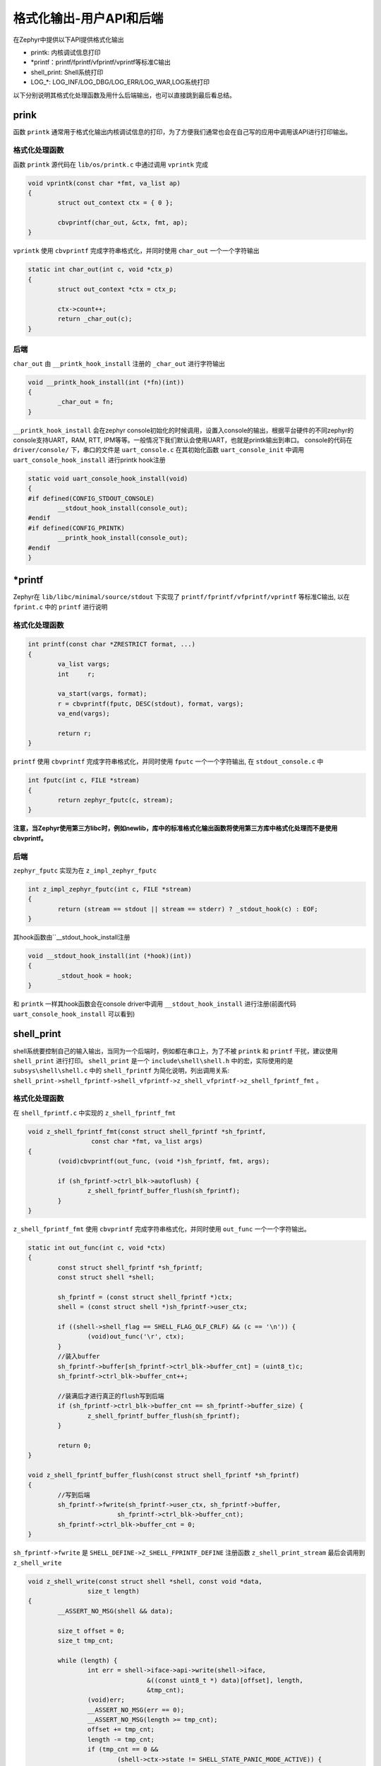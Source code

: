 .. _osservices_formated_output_userapi_backend:

格式化输出-用户API和后端
###############################


在Zephyr中提供以下API提供格式化输出

* printk: 内核调试信息打印
* \*printf：printf/fprintf/vfprintf/vprintf等标准C输出
* shell_print: Shell系统打印
* LOG\_\*: LOG_INF/LOG_DBG/LOG_ERR/LOG_WAR,LOG系统打印


以下分别说明其格式化处理函数及用什么后端输出，也可以直接跳到最后看总结。

prink
======

函数 ``printk`` 通常用于格式化输出内核调试信息的打印，为了方便我们通常也会在自己写的应用中调用该API进行打印输出。


格式化处理函数
~~~~~~~~~~~~~~~

函数 ``printk`` 源代码在 ``lib/os/printk.c`` 中通过调用 ``vprintk`` 完成

.. code:: c

	void vprintk(const char *fmt, va_list ap)
	{
		struct out_context ctx = { 0 };

		cbvprintf(char_out, &ctx, fmt, ap);
	}


\ ``vprintk`` 使用 ``cbvprintf`` 完成字符串格式化，并同时使用 ``char_out`` 一个一个字符输出

.. code:: c

	static int char_out(int c, void *ctx_p)
	{
		struct out_context *ctx = ctx_p;

		ctx->count++;
		return _char_out(c);
	}


后端
~~~~~

\ ``char_out`` 由 ``__printk_hook_install`` 注册的 ``_char_out`` 进行字符输出

.. code:: c

	void __printk_hook_install(int (*fn)(int))
	{
		_char_out = fn;
	}


\ ``__printk_hook_install`` 会在zephyr console初始化的时候调用，设置入console的输出，根据平台硬件的不同zephyr的console支持UART，RAM, RTT, IPM等等。一般情况下我们默认会使用UART，也就是printk输出到串口。
console的代码在 ``driver/console/`` 下，串口的文件是 ``uart_console.c`` 在其初始化函数 ``uart_console_init`` 中调用 ``uart_console_hook_install`` 进行printk hook注册

.. code:: c

	static void uart_console_hook_install(void)
	{
	#if defined(CONFIG_STDOUT_CONSOLE)
		__stdout_hook_install(console_out);
	#endif
	#if defined(CONFIG_PRINTK)
		__printk_hook_install(console_out);
	#endif
	}


\*printf
=========

Zephyr在 ``lib/libc/minimal/source/stdout`` 下实现了 ``printf/fprintf/vfprintf/vprintf`` 等标准C输出, 以在 ``fprint.c`` 中的 ``printf`` 进行说明

格式化处理函数
~~~~~~~~~~~~~~~

.. code:: c

	int printf(const char *ZRESTRICT format, ...)
	{
		va_list vargs;
		int     r;

		va_start(vargs, format);
		r = cbvprintf(fputc, DESC(stdout), format, vargs);
		va_end(vargs);

		return r;
	}


\ ``printf`` 使用 ``cbvprintf`` 完成字符串格式化，并同时使用 ``fputc`` 一个一个字符输出, 在 ``stdout_console.c`` 中

.. code:: c

	int fputc(int c, FILE *stream)
	{
		return zephyr_fputc(c, stream);
	}


**注意，当Zephyr使用第三方libc时，例如newlib，库中的标准格式化输出函数将使用第三方库中格式化处理而不是使用 cbvprintf。**

后端
~~~~~

\ ``zephyr_fputc`` 实现为在 ``z_impl_zephyr_fputc``

.. code:: c

	int z_impl_zephyr_fputc(int c, FILE *stream)
	{
		return (stream == stdout || stream == stderr) ? _stdout_hook(c) : EOF;
	}

其hook函数由``__stdout_hook_install注册

.. code:: c

	void __stdout_hook_install(int (*hook)(int))
	{
		_stdout_hook = hook;
	}


和 ``printk`` 一样其hook函数会在console driver中调用 ``__stdout_hook_install`` 进行注册(前面代码 ``uart_console_hook_install`` 可以看到)

shell_print
==============

shell系统要控制自己的输入输出，当同为一个后端时，例如都在串口上，为了不被 ``printk`` 和 ``printf`` 干扰，建议使用 ``shell_print`` 进行打印。
\ ``shell_print`` 是一个 ``include\shell\shell.h`` 中的宏，实际使用的是 ``subsys\shell\shell.c`` 中的 ``shell_fprintf`` 为简化说明，列出调用关系:
\ ``shell_print->shell_fprintf->shell_vfprintf->z_shell_vfprintf->z_shell_fprintf_fmt`` 。

格式化处理函数
~~~~~~~~~~~~~~

在 ``shell_fprintf.c`` 中实现的 ``z_shell_fprintf_fmt``

.. code:: c

	void z_shell_fprintf_fmt(const struct shell_fprintf *sh_fprintf,
			 const char *fmt, va_list args)
	{
		(void)cbvprintf(out_func, (void *)sh_fprintf, fmt, args);

		if (sh_fprintf->ctrl_blk->autoflush) {
			z_shell_fprintf_buffer_flush(sh_fprintf);
		}
	}


\ ``z_shell_fprintf_fmt`` 使用 ``cbvprintf`` 完成字符串格式化，并同时使用 ``out_func`` 一个一个字符输出。

.. code:: c

	static int out_func(int c, void *ctx)
	{
		const struct shell_fprintf *sh_fprintf;
		const struct shell *shell;

		sh_fprintf = (const struct shell_fprintf *)ctx;
		shell = (const struct shell *)sh_fprintf->user_ctx;

		if ((shell->shell_flag == SHELL_FLAG_OLF_CRLF) && (c == '\n')) {
			(void)out_func('\r', ctx);
		}
		//装入buffer
		sh_fprintf->buffer[sh_fprintf->ctrl_blk->buffer_cnt] = (uint8_t)c;
		sh_fprintf->ctrl_blk->buffer_cnt++;

		//装满后才进行真正的flush写到后端
		if (sh_fprintf->ctrl_blk->buffer_cnt == sh_fprintf->buffer_size) {
			z_shell_fprintf_buffer_flush(sh_fprintf);
		}

		return 0;
	}

	void z_shell_fprintf_buffer_flush(const struct shell_fprintf *sh_fprintf)
	{
		//写到后端
		sh_fprintf->fwrite(sh_fprintf->user_ctx, sh_fprintf->buffer,
				sh_fprintf->ctrl_blk->buffer_cnt);
		sh_fprintf->ctrl_blk->buffer_cnt = 0;
	}


\ ``sh_fprintf->fwrite`` 是 ``SHELL_DEFINE->Z_SHELL_FPRINTF_DEFINE`` 注册函数 ``z_shell_print_stream`` 最后会调用到 ``z_shell_write``

.. code:: c

	void z_shell_write(const struct shell *shell, const void *data,
			size_t length)
	{
		__ASSERT_NO_MSG(shell && data);

		size_t offset = 0;
		size_t tmp_cnt;

		while (length) {
			int err = shell->iface->api->write(shell->iface,
					&((const uint8_t *) data)[offset], length,
					&tmp_cnt);
			(void)err;
			__ASSERT_NO_MSG(err == 0);
			__ASSERT_NO_MSG(length >= tmp_cnt);
			offset += tmp_cnt;
			length -= tmp_cnt;
			if (tmp_cnt == 0 &&
				(shell->ctx->state != SHELL_STATE_PANIC_MODE_ACTIVE)) {
				shell_pend_on_txdone(shell);
			}
		}


这里的 ``shell->iface->api->write`` 就是shell的后端write

后端
~~~~~~

shell的后端的所有实现都放在 ``subsys/shell/backends`` 下，支持uart, rtt, telnet, dummy，当选择串口作为后端时 ``shell_print`` 将输出到串口，串口后端实现的代码是shell_uart.c

.. code:: c

	const struct shell_transport_api shell_uart_transport_api = {
		.init = init,
		.uninit = uninit,
		.enable = enable,
		.write = write,
		.read = read,
	#ifdef CONFIG_MCUMGR_SMP_SHELL
		.update = update,
	#endif /* CONFIG_MCUMGR_SMP_SHELL */
	};

	static int write(const struct shell_transport *transport,
			const void *data, size_t length, size_t *cnt)
	{
		const struct shell_uart *sh_uart = (struct shell_uart *)transport->ctx;
		const uint8_t *data8 = (const uint8_t *)data;

		//使用串口直接输出
			for (size_t i = 0; i < length; i++) {
				uart_poll_out(sh_uart->ctrl_blk->dev, data8[i]);
			}

			*cnt = length;

			sh_uart->ctrl_blk->handler(SHELL_TRANSPORT_EVT_TX_RDY,
						sh_uart->ctrl_blk->context);


		return 0;
	}


LOG\_\*
=========

\ ``LOG_INF/LOG_DBG/LOG_ERR/LOG_WAR`` 是LOG系统打印，Zephyr提供这些格式化打印接口方便过滤和控制打印。
其调用关系可简化为：
\ ``LOG_\*->Z_LOG->Z_LOG2-Z_LOG_MSG2_CREATE->Z_LOG_MSG2_CREATE2``
\ ``Z_LOG_MSG2_CREATE2`终于会根据配置的不同调用`z_log_msg2_runtime_create`` 或 ``Z_LOG_MSG2_SIMPLE_CREATE`` 或 ``Z_LOG_MSG2_STACK_CREATE``

格式化处理函数
~~~~~~~~~~~~~~

*动态生成*

\ ``z_log_msg2_runtime_create->z_log_msg2_runtime_vcreate->z_impl_z_log_msg2_runtime_vcreate``

.. code:: c

	void z_impl_z_log_msg2_runtime_vcreate(uint8_t domain_id, const void *source,
					uint8_t level, const void *data, size_t dlen,
					const char *fmt, va_list ap)
	{
		int plen;

		if (fmt) {
			va_list ap2;

			va_copy(ap2, ap);
			plen = cbvprintf_package(NULL, Z_LOG_MSG2_ALIGN_OFFSET, 0,
						fmt, ap2);
			__ASSERT_NO_MSG(plen >= 0);
			va_end(ap2);
		} else {
			plen = 0;
		}

		size_t msg_wlen = Z_LOG_MSG2_ALIGNED_WLEN(plen, dlen);
		struct log_msg2 *msg;
		struct log_msg2_desc desc =
			Z_LOG_MSG_DESC_INITIALIZER(domain_id, level, plen, dlen);

		if (IS_ENABLED(CONFIG_LOG2_MODE_IMMEDIATE)) {
			msg = alloca(msg_wlen * sizeof(int));
		} else {
			msg = z_log_msg2_alloc(msg_wlen);
		}

		if (msg && fmt) {
			plen = cbvprintf_package(msg->data, (size_t)plen, 0, fmt, ap);
			__ASSERT_NO_MSG(plen >= 0);
		}

		z_log_msg2_finalize(msg, source, desc, data);
	}


使用 ``cbvprintf_package`` 打包格式化，使用 ``z_log_msg2_finalize`` 对打包后的数据进行输出

*静态生成*

\ ``Z_LOG_MSG2_SIMPLE_CREATE`` 先使用 ``CBPRINTF_STATIC_PACKAGE`` 打包格式化，再使用 ``z_log_msg2_finalize`` 对打包后的数据进行输出
\ ``Z_LOG_MSG2_STACK_CREATE``先使用 ``CBPRINTF_STATIC_PACKAGE`` 打包格式化，再通过 ``z_log_msg2_static_create->z_impl_z_log_msg2_static_create->z_log_msg2_finalize`` 对打包后的数据进行输出

后端
~~~~~

\ ``z_log_msg2_finalize`` 只是将 ``cbvprintf_package`` 或 ``CBPRINTF_STATIC_PACKAGE`` 打包后的数据送到log core， log core会将包送给后端进行显示。
log的backend实现文件放到 ``subsys\logging\`` 中以名字为 ``log_backend_\*.c`` , log系统的backend可以根据硬件平台的不同选择uart, rtt, swo, fs, net等等。其中uart实现在 ``log_backend_uart.c``
显示的执行流程是 ``process->log_output_msg2_process`` 简化如下

.. code:: c

	void log_output_msg2_process(const struct log_output *output,
					struct log_msg2 *msg, uint32_t flags)
	{
		//读取包数据
		uint8_t *data = log_msg2_get_package(msg, &len);

		if (len) {
			int err = cbpprintf(raw_string ? cr_out_func :  out_func,
						(void *)output, data);

			(void)err;
			__ASSERT_NO_MSG(err >= 0);
		}

		//使用cbpprintf解析包数据，并使用out_func输出
		if (len) {
			int err = cbpprintf(raw_string ? cr_out_func :  out_func,
						(void *)output, data);

			(void)err;
			__ASSERT_NO_MSG(err >= 0);
		}
	}


\ ``out_func`` 实现在log_output.c中，收到字符会先放到buffer，达到一定量后调用 ``log_output_flush->buffer_write->(output->func)`` 进行输出
output使用的是 ``LOG_OUTPUT_DEFINE(log_output_uart, char_out, uart_output_buf, sizeof(uart_output_buf))`` uart的 ``char_out`` 实现如下

.. code:: c

	static int char_out(uint8_t *data, size_t length, void *ctx)
	{
		ARG_UNUSED(ctx);
		int err;

		if (IS_ENABLED(CONFIG_LOG_BACKEND_UART_OUTPUT_DICTIONARY_HEX)) {
			dict_char_out_hex(data, length);
			return length;
		}

		if (!IS_ENABLED(CONFIG_LOG_BACKEND_UART_ASYNC) || in_panic || !use_async) {
			for (size_t i = 0; i < length; i++) {
				uart_poll_out(uart_dev, data[i]);
			}

			return length;
		}

		err = uart_tx(uart_dev, data, length, SYS_FOREVER_US);
		__ASSERT_NO_MSG(err == 0);

		err = k_sem_take(&sem, K_FOREVER);
		__ASSERT_NO_MSG(err == 0);

		(void)err;

		return length;
	}

可以看到是使用的串口驱动直接输出。

总结
======

printk: 使用cbvprintf完成字符串格式化，输出由console决定
\*printf: 当使用zephyr自己的minilibc时，使用cbvprintf完成字符串格式化，输出由console决定
shell_print: 使用 ``cbvprintf`` 完成字符串格式化，输出由shell自己配置的后端决定
LOG\_\*：使用 ``cbvprintf_package`` 或 ``CBPRINTF_STATIC_PACKAGE`` 打包格式化字符串，由 ``cbpprintf`` 根据包数据完成字符串格化，输出由log自己配置的后端决定

当console和shell后端还有log后端都选择为串口时，由于大家最后都是通过串口驱动输出，以上4类格式化API同时在多线程或中断中存在时会相互干扰，使用时需要留意。
